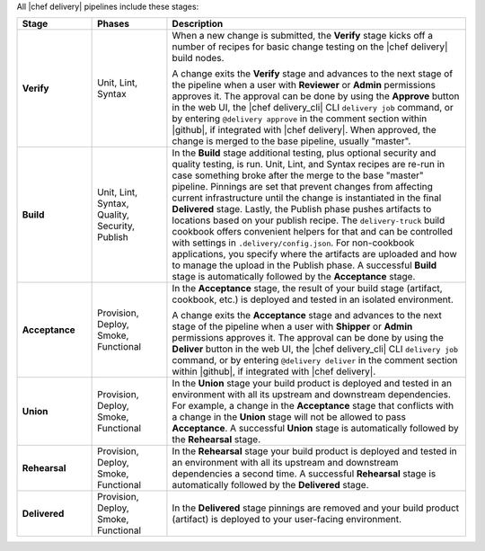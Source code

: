 .. The contents of this file are included in multiple topics.
.. This file should not be changed in a way that hinders its ability to appear in multiple documentation sets.

All |chef delivery| pipelines include these stages:

.. list-table::
   :widths: 100 100 400
   :header-rows: 1

   * - Stage
     - Phases
     - Description
   * - **Verify**
     - Unit, Lint, Syntax
     - When a new change is submitted, the **Verify** stage kicks off a number of recipes for basic change testing on the |chef delivery| build nodes.

       A change exits the **Verify** stage and advances to the next stage of the pipeline when a user with **Reviewer** or **Admin** permissions approves it. The approval can be done by using the **Approve** button in the web UI, the |chef delivery_cli| CLI ``delivery job`` command, or by entering ``@delivery approve`` in the comment section within |github|, if integrated with |chef delivery|. When approved, the change is merged to the base pipeline, usually "master".

   * - **Build**
     - Unit, Lint, Syntax, Quality, Security, Publish
     - In the **Build** stage additional testing, plus optional security and quality testing, is run. Unit, Lint, and Syntax recipes are re-run in case something broke after the merge to the base "master" pipeline. Pinnings are set that prevent changes from affecting current infrastructure until the change is instantiated in the final **Delivered** stage. Lastly, the Publish phase pushes artifacts to locations based on your publish recipe. The ``delivery-truck`` build cookbook offers convenient helpers for that and can be controlled with settings in ``.delivery/config.json``. For non-cookbook applications, you specify where the artifacts are uploaded and how to manage the upload in the Publish phase. A successful **Build** stage is automatically followed by the **Acceptance** stage.
   * - **Acceptance**
     - Provision, Deploy, Smoke, Functional
     - In the **Acceptance** stage, the result of your build stage (artifact, cookbook, etc.) is deployed and tested in an isolated environment.

       A change exits the **Acceptance** stage and advances to the next stage of the pipeline when a user with **Shipper** or **Admin** permissions approves it. The approval can be done by using the **Deliver** button in the web UI, the |chef delivery_cli| CLI ``delivery job`` command, or by entering ``@delivery deliver`` in the comment section within |github|, if integrated with |chef delivery|.

   * - **Union**
     - Provision, Deploy, Smoke, Functional     
     - In the **Union** stage your build product is deployed and tested in an environment with all its upstream and downstream dependencies. For example, a change in the **Acceptance** stage that conflicts with a change in the **Union** stage will not be allowed to pass **Acceptance**. A successful **Union** stage is automatically followed by the **Rehearsal** stage. 
   * - **Rehearsal**
     - Provision, Deploy, Smoke, Functional     
     - In the **Rehearsal** stage your build product is deployed and tested in an environment with all its upstream and downstream dependencies a second time. A successful **Rehearsal** stage is automatically followed by the **Delivered** stage. 
   * - **Delivered**
     - Provision, Deploy, Smoke, Functional     
     - In the **Delivered** stage pinnings are removed and your build product (artifact) is deployed to your user-facing environment. 
